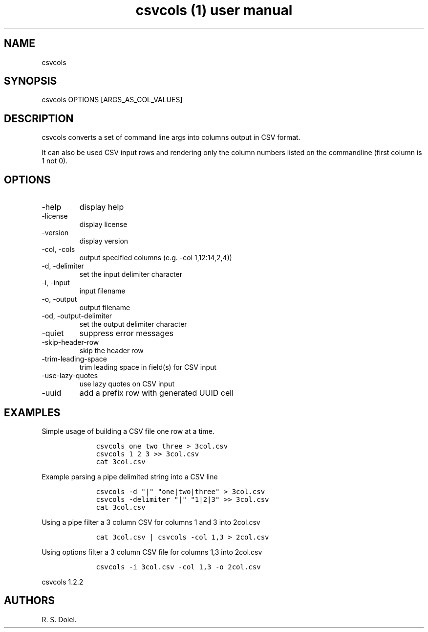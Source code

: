 .\" Automatically generated by Pandoc 2.9.2.1
.\"
.TH "csvcols (1) user manual" "" "" "" ""
.hy
.SH NAME
.PP
csvcols
.SH SYNOPSIS
.PP
csvcols OPTIONS [ARGS_AS_COL_VALUES]
.SH DESCRIPTION
.PP
csvcols converts a set of command line args into columns output in CSV
format.
.PP
It can also be used CSV input rows and rendering only the column numbers
listed on the commandline (first column is 1 not 0).
.SH OPTIONS
.TP
-help
display help
.TP
-license
display license
.TP
-version
display version
.TP
-col, -cols
output specified columns (e.g.\ -col 1,12:14,2,4))
.TP
-d, -delimiter
set the input delimiter character
.TP
-i, -input
input filename
.TP
-o, -output
output filename
.TP
-od, -output-delimiter
set the output delimiter character
.TP
-quiet
suppress error messages
.TP
-skip-header-row
skip the header row
.TP
-trim-leading-space
trim leading space in field(s) for CSV input
.TP
-use-lazy-quotes
use lazy quotes on CSV input
.TP
-uuid
add a prefix row with generated UUID cell
.SH EXAMPLES
.PP
Simple usage of building a CSV file one row at a time.
.IP
.nf
\f[C]
    csvcols one two three > 3col.csv
    csvcols 1 2 3 >> 3col.csv
    cat 3col.csv
\f[R]
.fi
.PP
Example parsing a pipe delimited string into a CSV line
.IP
.nf
\f[C]
    csvcols -d \[dq]|\[dq] \[dq]one|two|three\[dq] > 3col.csv
    csvcols -delimiter \[dq]|\[dq] \[dq]1|2|3\[dq] >> 3col.csv
    cat 3col.csv
\f[R]
.fi
.PP
Using a pipe filter a 3 column CSV for columns 1 and 3 into 2col.csv
.IP
.nf
\f[C]
    cat 3col.csv | csvcols -col 1,3 > 2col.csv
\f[R]
.fi
.PP
Using options filter a 3 column CSV file for columns 1,3 into 2col.csv
.IP
.nf
\f[C]
    csvcols -i 3col.csv -col 1,3 -o 2col.csv
\f[R]
.fi
.PP
csvcols 1.2.2
.SH AUTHORS
R. S. Doiel.
